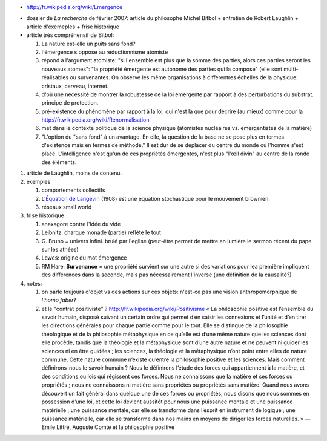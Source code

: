 .. title: Émergence
.. slug: 2010-10-06-Emergence
.. date: 2010-10-06 13:36:57
.. type: text
.. tags: sciblog

-  `http://fr.wikipedia.org/wiki/Emergence <http://fr.wikipedia.org/wiki/Emergence>`__

|http://upload.wikimedia.org/wikipedia/commons/2/2d/Automate_cellulaire_hexagonal.png|


.. TEASER_END


-  dossier de *La recherche* de février 2007: article du philosophe
   Michel Bitbol + entretien de Robert Laughlin + article d'exemeples +
   frise historique
-  article très compréhensif de Bitbol:

   #. La nature est-elle un puits sans fond?
   #. l'émergence s'oppose au réductionnisme atomiste
   #. répond à l'argument atomiste: "si l'ensemble est plus que la somme
      des parties, alors ces parties seront les nouveaux atomes": "la
      propriété émergente est autonome des parties qui la compose" (elle
      sont multi-réalisables ou survenantes. On observe les même
      organisations à différentres échelles de la physique: cristaux,
      cerveau, internet.
   #. d'où une nécessité de montrer la robustesse de la loi émergente
      par rapport à des perturbations du substrat. principe de
      protection.
   #. pré-existence du phénomène par rapport à la loi, qui n'est là que
      pour décrire (au mieux) comme pour la
      `http://fr.wikipedia.org/wiki/Renormalisation <http://fr.wikipedia.org/wiki/Renormalisation>`__
   #. met dans le contexte politique de la science physique (atomistes
      nucléaires vs. emergentistes de la matière)
   #. "L'option du "sans fond" à un avantage. En elle, la question de la
      base ne se pose plus en termes d'existence mais en termes de
      méthode." Il est dur de se déplacer du centre du monde où l'homme
      s'est placé. L'intelligence n'est qu'un de ces propriétés
      émergentes, n'est plus "l'œil divin" au centre de la ronde des
      éléments.

|http://i.ytimg.com/vi/HuwXJlPvkhc/0.jpg|

#. article de Laughlin, moins de contenu.
#. exemples

   #. comportements collectifs
   #. L'`Équation de
      Langevin <http://fr.wikipedia.org/wiki/%C3%89quation_de_Langevin>`__
      (1908) est une équation stochastique pour le mouvement brownien.
   #. réseaux small world

#. frise historique

   #. anaxagore contre l'idée du vide
   #. Leibnitz: charque monade (partie) reflète le tout
   #. G. Bruno = univers infini. brulé par l'eglise (peut-être permet de
      mettre en lumière le sermon récent du pape sur les athées)
   #. Lewes: origine du mot émergence
   #. RM Hare: **Survenance** = une propriété survient sur une autre si
      des variations pour lea première impliquent des différences dans
      la seconde, mais pas nécessairement l'inverse (une définition de
      la causalité?)

#. notes:

   #. on parle toujours d'objet vs des actions sur ces objets: n'est-ce
      pas une vision anthropomorphique de *l'homo faber*?
   #. et le "contrat positiviste" ?
      `http://fr.wikipedia.org/wiki/Positivisme <http://fr.wikipedia.org/wiki/Positivisme>`__
      « La philosophie positive est l’ensemble du savoir humain, disposé
      suivant un certain ordre qui permet d’en saisir les connexions et
      l’unité et d’en tirer les directions générales pour chaque partie
      comme pour le tout. Elle se distingue de la philosophie
      théologique et de la philosophie métaphysique en ce qu’elle est
      d’une même nature que les sciences dont elle procède, tandis que
      la théologie et la métaphysique sont d’une autre nature et ne
      peuvent ni guider les sciences ni en être guidées ; les sciences,
      la théologie et la métaphysique n’ont point entre elles de nature
      commune. Cette nature commune n’existe qu’entre la philosophie
      positive et les sciences. Mais comment définirons-nous le savoir
      humain ? Nous le définirons l’étude des forces qui appartiennent à
      la matière, et des conditions ou lois qui régissent ces forces.
      Nous ne connaissons que la matière et ses forces ou propriétés ;
      nous ne connaissons ni matière sans propriétés ou propriétés sans
      matière. Quand nous avons découvert un fait général dans quelque
      une de ces forces ou propriétés, nous disons que nous sommes en
      possession d’une loi, et cette loi devient aussitôt pour nous une
      puissance mentale et une puissance matérielle ; une puissance
      mentale, car elle se transforme dans l’esprit en instrument de
      logique ; une puissance matérielle, car elle se transforme dans
      nos mains en moyens de diriger les forces naturelles. » — Emile
      Littré, Auguste Comte et la philosophie positive



.. |http://upload.wikimedia.org/wikipedia/commons/2/2d/Automate_cellulaire_hexagonal.png| image:: http://upload.wikimedia.org/wikipedia/commons/2/2d/Automate_cellulaire_hexagonal.png
.. |http://i.ytimg.com/vi/HuwXJlPvkhc/0.jpg| image:: http://i.ytimg.com/vi/HuwXJlPvkhc/0.jpg
